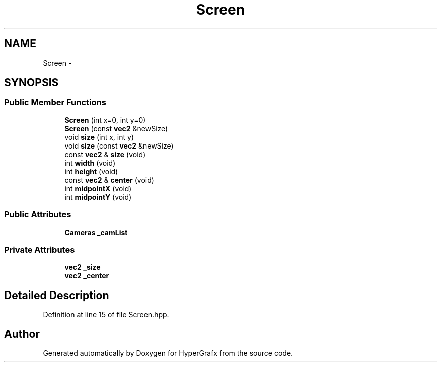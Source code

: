 .TH "Screen" 3 "Fri Mar 29 2013" "Version 31337" "HyperGrafx" \" -*- nroff -*-
.ad l
.nh
.SH NAME
Screen \- 
.SH SYNOPSIS
.br
.PP
.SS "Public Member Functions"

.in +1c
.ti -1c
.RI "\fBScreen\fP (int x=0, int y=0)"
.br
.ti -1c
.RI "\fBScreen\fP (const \fBvec2\fP &newSize)"
.br
.ti -1c
.RI "void \fBsize\fP (int x, int y)"
.br
.ti -1c
.RI "void \fBsize\fP (const \fBvec2\fP &newSize)"
.br
.ti -1c
.RI "const \fBvec2\fP & \fBsize\fP (void)"
.br
.ti -1c
.RI "int \fBwidth\fP (void)"
.br
.ti -1c
.RI "int \fBheight\fP (void)"
.br
.ti -1c
.RI "const \fBvec2\fP & \fBcenter\fP (void)"
.br
.ti -1c
.RI "int \fBmidpointX\fP (void)"
.br
.ti -1c
.RI "int \fBmidpointY\fP (void)"
.br
.in -1c
.SS "Public Attributes"

.in +1c
.ti -1c
.RI "\fBCameras\fP \fB_camList\fP"
.br
.in -1c
.SS "Private Attributes"

.in +1c
.ti -1c
.RI "\fBvec2\fP \fB_size\fP"
.br
.ti -1c
.RI "\fBvec2\fP \fB_center\fP"
.br
.in -1c
.SH "Detailed Description"
.PP 
Definition at line 15 of file Screen\&.hpp\&.

.SH "Author"
.PP 
Generated automatically by Doxygen for HyperGrafx from the source code\&.
